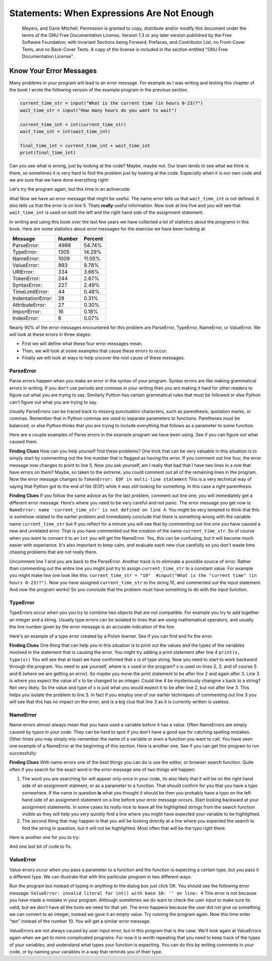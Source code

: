 Statements: When Expressions Are Not Enough
===========================================
    Meyers, and Dario Mitchell.  Permission is granted to copy, distribute
    and/or modify this document under the terms of the GNU Free Documentation
    License, Version 1.3 or any later version published by the Free Software
    Foundation; with Invariant Sections being Forward, Prefaces, and
    Contributor List, no Front-Cover Texts, and no Back-Cover Texts.  A copy of
    the license is included in the section entitled "GNU Free Documentation
    License".

.. qnum::
   :prefix: debug-4-
   :start: 1

Know Your Error Messages
~~~~~~~~~~~~~~~~~~~~~~~~

Many problems in your program will lead to an error message.  For example as I was writing and testing this chapter of the book I wrote the following version of the example program in the previous section.

.. sourcecode:: python

   current_time_str = input("What is the current time (in hours 0-23)?")
   wait_time_str = input("How many hours do you want to wait")

   current_time_int = int(current_time_str)
   wait_time_int = int(wait_time_int)

   final_time_int = current_time_int + wait_time_int
   print(final_time_int)

Can you see what is wrong, just by looking at the code?  Maybe, maybe not.  Our brain tends to see what we think is there, so sometimes it is very hard to find the problem just by looking at the code.  Especially when it is our own code and we are sure that we have done everything right!

Let's try the program again, but this time in an activecode:

.. activecode:: db_ex3_5

   current_time_str = input("What is the current time (in hours 0-23)?")
   wait_time_str = input("How many hours do you want to wait")

   current_time_int = int(current_time_str)
   wait_time_int = int(wait_time_int)

   final_time_int = current_time_int + wait_time_int
   print(final_time_int)


Aha!  Now we have an error message that might be useful.  The name error tells us that  ``wait_time_int`` is not defined.  It also tells us that the error is on line 5.  Thats **really** useful information.  Now look at line five and you will see that ``wait_time_int`` is used on both the left and the right hand side of the assignment statement. 

.. mchoice:: db_qex32
   :answer_a: You cannot use a variable on both the left and right hand sides of an assignment statement.
   :answer_b: wait_time_int does not have a value so it cannot be used on the right hand side.
   :answer_c: This is not really an error, Python is broken.
   :correct: b
   :feedback_a: No, You can, as long as all the variables on the right hand side already have values.
   :feedback_b: Yes.  Variables must already have values in order to be used on the right hand side.
   :feedback_c: No, No, No!

   Which of the following explains why ``wait_time_int = int(wait_time_int)`` is an error.


In writing and using this book over the last few years we have collected a lot of statistics about the programs in this book.  Here are some statistics about error messages for the exercise we have been looking at.

=================== ======= =======
Message             Number  Percent
=================== ======= =======
ParseError:         4999    54.74%
TypeError:          1305    14.29%
NameError:          1009    11.05%
ValueError:         893     9.78%
URIError:           334     3.66%
TokenError:         244     2.67%
SyntaxError:        227     2.49%
TimeLimitError:     44      0.48%
IndentationError:   28      0.31%
AttributeError:     27      0.30%
ImportError:        16      0.18%
IndexError:         6       0.07%
=================== ======= =======

Nearly 90% of the error messages encountered for this  problem are ParseError, TypeError, NameError, or ValueError.  We will look at these errors in three stages:

* First we will define what these four error messages mean.
* Then, we will look at some examples that cause these errors to occur.
* Finally we will look at ways to help uncover the root cause of these messages.


ParseError
^^^^^^^^^^

Parse errors happen when you make an error in the syntax of your program.  Syntax errors are like making grammatical errors in writing.  If you don't use periods and commas in your writing then you are making it hard for other readers to figure out what you are trying to say.  Similarly Python has certain grammatical rules that must be followed or else Python can't figure out what you are trying to say.

Usually ParseErrors can be traced back to missing punctuation characters, such as parenthesis, quotation marks, or commas. Remember that in Python commas are used to separate parameters to functions.  Paretheses must be balanced, or else Python thinks that you are trying to include everything that follows as a parameter to some function.

Here are a couple examples of Parse errors in the example program we have been using.  See if you can figure out what caused them.

.. tabbed:: db_tabs1

    .. tab:: Question

        Find and fix the error in the following code.

        .. activecode:: db_ex3_6

           current_time_str = input("What is the current time (in hours 0-23)?")
           wait_time_str = input("How many hours do you want to wait"

           current_time_int = int(current_time_str)
           wait_time_int = int(wait_time_str)

           final_time_int = current_time_int + wait_time_int
           print(final_time_int)

    .. tab:: Answer

        .. sourcecode:: python

           current_time_str = input("What is the current time (in hours 0-23)?")
           wait_time_str = input("How many hours do you want to wait"

           current_time_int = int(current_time_str)
           wait_time_int = int(wait_time_str)

           final_time_int = current_time_int + wait_time_int
           print(final_time_int)

        Since the error message points us to line 4 this might be a bit confusing.  If you look at line four carefully you will see that there is no problem with the syntax.  So, in this case the next step should be to back up and look at the previous line.  In this case if you look at line 2 carefully you will see that there is a missing right parenthesis at the end of the line.  Remember that parenthses must be balanced.  Since Python allows statements to continue over multiple lines inside parentheses python will continue to scan subsequent lines looking for the balancing right parenthesis.  However in this case it finds the name ``current_time_int`` and it will want to interpret that as another parameter to the input function.  But, there is not a comma to separate the previous string from the variable so as far as Python is concerned the error here is a missing comma.  From your perspective its a missing parenthesis.

**Finding Clues**  How can you help yourself find these problems?  One trick that can be very valuable in this situation is to simply start by commenting out the line number that is flagged as having the error.  If you comment out line four, the error message now changes to point to line 5.  Now you ask yourself, am I really that bad that I have two lines in a row that have errors on them?  Maybe, so taken to the extreme, you could comment out all of the remaining lines in the program. Now the error message changes to ``TokenError: EOF in multi-line statement``  This is a very technical way of saying that Python got to the end of file (EOF) while it was still looking for something.  In this case a right parenthesis.



.. tabbed:: db_tabs2

    .. tab:: Question

        Find and fix the error in the following code.

        .. activecode:: db_ex3_7

           current_time_str = input("What is the "current time" (in hours 0-23)?")
           wait_time_str = input("How many hours do you want to wait")

           current_time_int = int(current_time_str)
           wait_time_int = int(wait_time_str)

           final_time_int = current_time_int + wait_time_int
           print(final_time_int)

    .. tab:: Answer

        .. sourcecode:: python

           current_time_str = input("What is the "current time" (in hours 0-23)?")
           wait_time_str = input("How many hours do you want to wait")

           current_time_int = int(current_time_str)
           wait_time_int = int(wait_time_str)

           final_time_int = current_time_int + wait_time_int
           print(final_time_int)

        The error message points you to line 1 and in this case that is exactly where the error occurs. In this case your biggest clue is to notice the difference in  highlighting on the line.  Notice that the words "current time" are a different color than those around them.  Why is this?  Because "current time" is in double quotes inside another pair of double quotes Python thinks that you are finishing off one string, then you have some other names and finally another string.  But you haven't separated these names or strings by commas, and you haven't added them together with the concatenation operator (+).  So, there are several corrections you could make.  First you could make the argument to input be as follows:  ``"What is the 'current time' (in hours 0-23)"``  Notice that here we have correctly used single quotes inside double quotes.   Another option is to simply remove the extra double quotes.  Why were you quoting "current time" anyway?  ``"What is the current time (in hours 0-23)"``

**Finding Clues**  If you follow the same advice as for the last problem, comment out line one, you will immediately get a different error message.  Here's where you need to be very careful and not panic.  The error message you get now is: ``NameError: name 'current_time_str' is not defined on line 4``.  You might be very tempted to think that this is somehow related to the earlier problem and immediately conclude that there is something wrong with the variable name ``current_time_str`` but if you reflect for a minute you will see that by commenting out line one you have caused a new and unrelated error.  That is you have commented out the creation of the name ``current_time_str``.  So of course when you want to convert it to an ``int`` you will get the NameError.  Yes, this can be confusing, but it will become much easier with experience.  It's also important to keep calm, and evaluate each new clue carefully so you don't waste time chasing problems that are not really there.  

Uncomment line 1 and you are back to the ParseError.  Another track is to eliminate a possible source of error.  Rather than commenting out the entire line you might just try to assign ``current_time_str`` to a constant value.  For example you might make line one look like this:  ``current_time_str = "10"  #input("What is the "current time" (in hours 0-23)?")``.  Now you have assigned ``current_time_str`` to the string 10, and commented out the input statement.  And now the program works!  So you conclude that the problem must have something to do with the input function.


TypeError
^^^^^^^^^

TypeErrors occur when you you try to combine two objects that are not compatible.  For example you try to add together an integer and a string.  Usually type errors can be isolated to lines that are using mathematical operators, and usually the line number given by the error message is an accurate indication of the line.

Here's an example of a type error created by a Polish learner.  See if you can find and fix the error.

.. activecode:: db_ex3_8

    a = input(uu'wpisz godzine')
    x = input(uu'wpisz liczbe godzin')
    int(x)
    int(a)
    h = x // 24
    s = x % 24
    print (h, s)
    a = a + s
    print ('godzina teraz %s' %a) 



.. reveal:: dbex38_rev
    :showtitle: Show me the Solution
    :hidetitle: Hide

    .. admonition:: Solution

        In finding this error there are few lessons to think about.  First, you may find it very disconcerting that you cannot understand the whole program.  Unless you speak Polish then this won't be an issue.  But, learning what you can ignore, and what you need to focus on is a very important part of the debugging process.  Second, types and good variable names are important and can be very helpful.  In this case a and x are not particularly helpful names, and in particular they do not help you think about the types of your variables, which as the error message implies is the root of the problem here.  The rest of the lessons we will get back to in a minute.

        The error message provided to you gives you a pretty big hint.  ``TypeError: unsupported operand type(s) for FloorDiv: 'str' and 'number' on line: 5``  On line five we are trying to use integer division on x and 24.  The error message tells you that you are tyring to divide a string by a number.  In this case you know that 24 is a number so x must be a string.  But how?  You can see the function call on line 3 where you are converting x to an integer.  ``int(x)`` or so you think.  This is lesson three and is one of the most common errors we see in introductory programming.  What is the difference between ``int(x)`` and ``x = int(x)``

        * The expression ``int(x)`` converts the string referenced by x to an integer but it does not store it anywhere.  It is very common to assume that ``int(x)`` somehow changes x itself, as that is what you are intending!  The thing that makes this very tricky is that ``int(x)`` is a valid expression, so it doesn't cause any kind of error, but rather the error happens later on in the program.

        * The assignment statement  ``x = int(x)`` is very different.  Again, the ``int(x)`` expression converts the string referenced by x to an integer, but this time it also changes what x references so that x now refers to the integer value returned by the ``int`` function.  

        So, the solution to this problem is to change lines 3 and 4 so they are assignment statements.


**Finding Clues**  One thing that can help you in this situation is to print out the values and the types of the variables involved in the statement that is causing the error.  You might try adding a print statement after line 4 ``print(x, type(x))``  You will see that at least we have confirmed that x is of type string.  Now you need to start to work backward through the program.  You need to ask yourself, where is x used in the program?  x is used on lines 2, 3, and of course 5 and 6 (where we are getting an error).  So maybe you move the print statement to be after line 2 and again after 3.  Line 3 is where you expect the value of x to be changed to an integer.  Could line 4 be mysteriously changine x back to a string?  Not very likely.  So the value and type of x is just what you would expect it to be after line 2, but not after line 3.  This helps you isolate the problem to line 3.  In fact if you employ one of our earlier techniques of commenting out line 3 you will see that this has no impact on the error, and is a big clue that line 3 as it is currently written is useless.


NameError
^^^^^^^^^

Name errors almost always mean that you have used a variable before it has a value.  Often NameErrors are simply caused by typos in your code.  They can be hard to spot if you don't have a good eye for catching spelling mistakes.  Other times you may simply mis-remember the name of a variable or even a function you want to call.    You have seen one example of a NameError at the beginning of this section.  Here is another one.  See if you can get this program to run successfully:

.. activecode:: db_ex3_9

    str_time = input("What time is it now?")
    str_wait_time = input("What is the number of nours to wait?")
    time = int(str_time)
    wai_time = int(str_wait_time)

    time_when_alarm_go_off = time + wait_time
    print(time_when_alarm_go_off)

.. reveal:: db_ex39_reveal
    :showtitle: Show me the Solution

    .. admonition:: Solution

        In this example, the student seems to be a fairly bad speller, as there are a number of typos to fix.  The first one is identified as wait_time is not defined on line 6.  Now in this example you can see that there is ``str_wait_time`` on line 2, and  ``wai_time`` on line 4 and ``wait_time`` on line 6.   If you do not have very sharp eyes its easy to miss that there is a typo on line 4.

**Finding Clues**  With name errors one of the best things you can do is use the editor, or browser search function.  Quite often if you search for the exact word in the error message one of two things will happen:

1.  The word you are searching for will appear only once in your code, its also likely that it will be on the right hand side of an assignment statment, or as a parameter to a function.  That should confirm for you that you have a typo somewhere.  If the name in question **is** what you thought it should be then you probably have a typo on the left hand side of an assignment statement on a line before your error message occurs.  Start looking backward at your assignment statements.  In some cases its really nice to leave all the highlighted strings from the search function visible as they will help you very quickly find a line where you might have expected your variable to be highlighted.

2.  The second thing that may happen is that you will be looking directly at a line where you expected the search to find the string in question, but it will not be highlighted.  Most often that will be the typo right there.


Here is another one for you to try:

.. activecode:: db_ex3_10

    n = input("What time is it now (in hours)?")
    n = imt(n)
    m = input("How many hours do you want to wait?")
    m = int(m)
    q = m % 12
    print("The time is now", q)


.. reveal:: db_ex310_reveal
    :showtitle:  Show me the Solution

    .. admonition:: Solution    

        This one is once again a typo, but the typo is not in a variable name, but rather, the name of a function.  The search strategy would help you with this one easily, but there is another clue for you as well.  The editor in the textbook, as well as almost all Python editors in the world provide you with color clues.  Notice that on line 2 the function ``imt`` is not highlighted blue like the word ``int`` on line 4.


And one last bit of code to fix.

.. activecode:: db_ex3_11

    present_time = input("Enter the present timein hours:")
    set_alarm = input("Set the hours for alarm:")
    int (present_time, set_time, alarm_time)
    alarm_time = present_time + set_alarm
    print(alarm_time)

.. reveal:: db_ex311_reveal
    :showtitle: Show me the Solution

    .. admonition:: Solution

        In this example the error message is about ``set_time`` not defined on line 3.  In this case the undefined name is not used in an assignment statement, but is used as a parameter (incorrectly) to a function call.   A search on ``set_time`` reveals that in fact it is only used once in the program.  Did the author mean ``set_alarm``?  If we make that assumption we immediately get another error ``NameError: name 'alarm_time' is not defined on line: 3``.  The variable ``alarm_time`` is defined on line 4, but that does not help us on line 3.  Furthermore we now have to ask the question is this function call ``int(present_time, set_alarm, alarm_time)`` even the correct use of the ``int`` function?  The answer to that is a resounding no.  Let's list all of the things wrong with line 3:

        1.  ``set_time`` is not defined and never used, the author probably meant ``set_alarm``.
        2.  ``alarm_time`` cannot be used as a parameter before it is defined, even on the next line!
        3.  ``int`` can only convert one string to an integer at a time.
        4.  Finally, ``int`` should be used in an assignment statement.  Even if ``int`` was called with the correct number of parameters it would have no real effect.


.. advanced topic!

.. present_time = int(input("Enter the present time(hhmm):"))
.. print type(present_time)

.. min = _ * 60 
.. tot_min = min + [2, 4]
.. print(tot_min)
.. set_hrs = int(input("Enter the hours (hhmm):"))
.. alarm_time = present_time + set_hrs
.. print(alarm_time)


ValueError
^^^^^^^^^^

Value errors occur when you pass a parameter to a function and the function is expecting a certain type, but you pass it a different type.  We can illustrate that with this particular program in two different ways.

.. activecode:: db_ex3_12

   current_time_str = input("What is the current time (in hours 0-23)?")
   current_time_int = int(current_time_str)

   wait_time_str = input("How many hours do you want to wait")
   wait_time_int = int(wait_time_int)

   final_time_int = current_time_int + wait_time_int
   print(final_time_int)


Run the program but instead of typing in anything to the dialog box just click
OK.  You should see the following error message:  ``ValueError: invalid literal
for int() with base 10: '' on line: 4``   This error is not because you have
made a mistake in your program.  Although sometimes we do want to check the user
input to make sure its valid, but we don't have all the tools we need for that
yet.  The error happens because the user did not give us something we can
convert to an integer, instead we gave it an empty value.  Try running the
program again.  Now this time enter "ten" instead of the number 10.  You will
get a similar error message.

ValueErrors are not always caused by user input error, but in this program that
is the case.  We'll look again at ValueErrors again when we get to more
complicated programs.  For now it is worth repeating that you need to keep track
of the types of your variables, and understand what types your function is
expecting.  You can do this by writing comments in your code, or by naming your
variables in a way that reminds you of their type.


